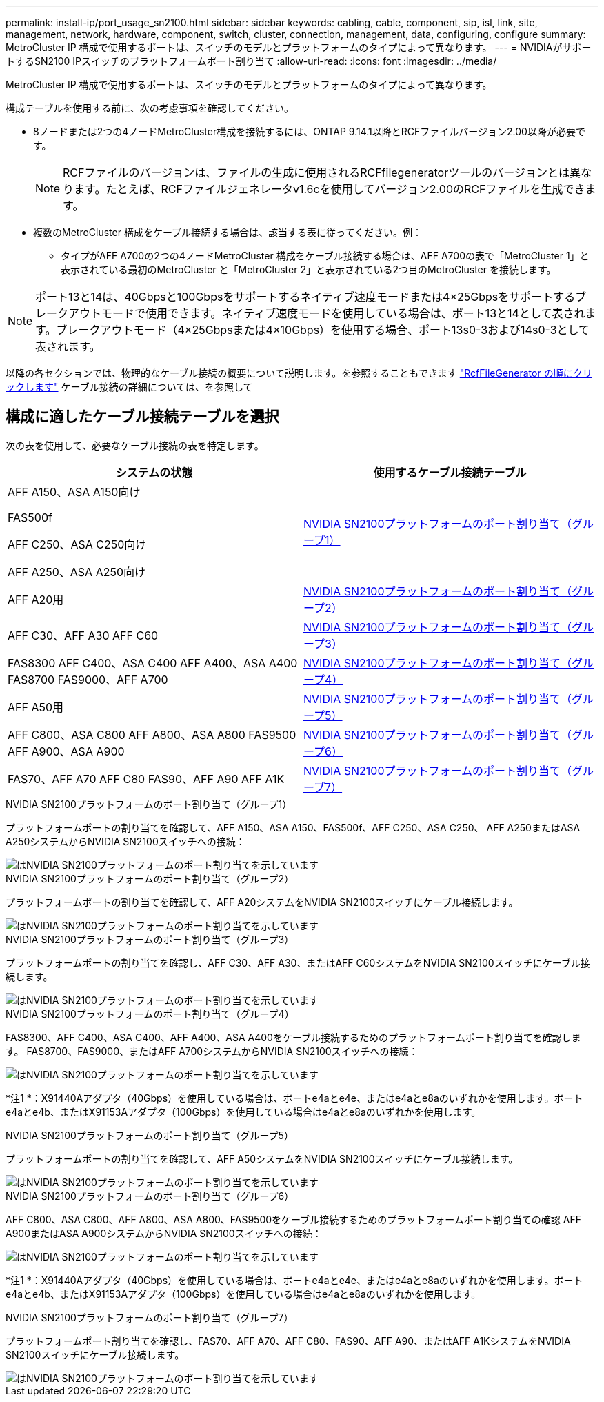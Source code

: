 ---
permalink: install-ip/port_usage_sn2100.html 
sidebar: sidebar 
keywords: cabling, cable, component, sip, isl, link, site, management, network, hardware, component, switch, cluster, connection, management, data, configuring, configure 
summary: MetroCluster IP 構成で使用するポートは、スイッチのモデルとプラットフォームのタイプによって異なります。 
---
= NVIDIAがサポートするSN2100 IPスイッチのプラットフォームポート割り当て
:allow-uri-read: 
:icons: font
:imagesdir: ../media/


[role="lead"]
MetroCluster IP 構成で使用するポートは、スイッチのモデルとプラットフォームのタイプによって異なります。

構成テーブルを使用する前に、次の考慮事項を確認してください。

* 8ノードまたは2つの4ノードMetroCluster構成を接続するには、ONTAP 9.14.1以降とRCFファイルバージョン2.00以降が必要です。
+

NOTE: RCFファイルのバージョンは、ファイルの生成に使用されるRCFfilegeneratorツールのバージョンとは異なります。たとえば、RCFファイルジェネレータv1.6cを使用してバージョン2.00のRCFファイルを生成できます。



* 複数のMetroCluster 構成をケーブル接続する場合は、該当する表に従ってください。例：
+
** タイプがAFF A700の2つの4ノードMetroCluster 構成をケーブル接続する場合は、AFF A700の表で「MetroCluster 1」と表示されている最初のMetroCluster と「MetroCluster 2」と表示されている2つ目のMetroCluster を接続します。





NOTE: ポート13と14は、40Gbpsと100Gbpsをサポートするネイティブ速度モードまたは4×25Gbpsをサポートするブレークアウトモードで使用できます。ネイティブ速度モードを使用している場合は、ポート13と14として表されます。ブレークアウトモード（4×25Gbpsまたは4×10Gbps）を使用する場合、ポート13s0-3および14s0-3として表されます。

以降の各セクションでは、物理的なケーブル接続の概要について説明します。を参照することもできます https://mysupport.netapp.com/site/tools/tool-eula/rcffilegenerator["RcfFileGenerator の順にクリックします"] ケーブル接続の詳細については、を参照して



== 構成に適したケーブル接続テーブルを選択

次の表を使用して、必要なケーブル接続の表を特定します。

[cols="2*"]
|===
| システムの状態 | 使用するケーブル接続テーブル 


 a| 
AFF A150、ASA A150向け

FAS500f

AFF C250、ASA C250向け

AFF A250、ASA A250向け
| <<table_1_nvidia_sn2100,NVIDIA SN2100プラットフォームのポート割り当て（グループ1）>> 


| AFF A20用 | <<table_2_nvidia_sn2100,NVIDIA SN2100プラットフォームのポート割り当て（グループ2）>> 


| AFF C30、AFF A30 AFF C60 | <<table_3_nvidia_sn2100,NVIDIA SN2100プラットフォームのポート割り当て（グループ3）>> 


| FAS8300 AFF C400、ASA C400 AFF A400、ASA A400 FAS8700 FAS9000、AFF A700 | <<table_4_nvidia_sn2100,NVIDIA SN2100プラットフォームのポート割り当て（グループ4）>> 


| AFF A50用 | <<table_5_nvidia_sn2100,NVIDIA SN2100プラットフォームのポート割り当て（グループ5）>> 


| AFF C800、ASA C800 AFF A800、ASA A800 FAS9500 AFF A900、ASA A900 | <<table_6_nvidia_sn2100,NVIDIA SN2100プラットフォームのポート割り当て（グループ6）>> 


| FAS70、AFF A70 AFF C80 FAS90、AFF A90 AFF A1K | <<table_7_nvidia_sn2100,NVIDIA SN2100プラットフォームのポート割り当て（グループ7）>> 
|===
.NVIDIA SN2100プラットフォームのポート割り当て（グループ1）
プラットフォームポートの割り当てを確認して、AFF A150、ASA A150、FAS500f、AFF C250、ASA C250、 AFF A250またはASA A250システムからNVIDIA SN2100スイッチへの接続：

[#table_1_nvidia_sn2100]
image::../media/mcc-ip-cabling-aff-asa-a150-fas500f-a25-c250-MSN2100.png[はNVIDIA SN2100プラットフォームのポート割り当てを示しています]

.NVIDIA SN2100プラットフォームのポート割り当て（グループ2）
プラットフォームポートの割り当てを確認して、AFF A20システムをNVIDIA SN2100スイッチにケーブル接続します。

[#table_2_nvidia_sn2100]
image::../media/mccip-cabling-aff-a20-nvidia-sn2100.png[はNVIDIA SN2100プラットフォームのポート割り当てを示しています]

.NVIDIA SN2100プラットフォームのポート割り当て（グループ3）
プラットフォームポートの割り当てを確認し、AFF C30、AFF A30、またはAFF C60システムをNVIDIA SN2100スイッチにケーブル接続します。

[#table_3_nvidia_sn2100]
image::../media/mccip-cabling-aff-a30-c30-c60-nvidia-sn2100.png[はNVIDIA SN2100プラットフォームのポート割り当てを示しています]

.NVIDIA SN2100プラットフォームのポート割り当て（グループ4）
FAS8300、AFF C400、ASA C400、AFF A400、ASA A400をケーブル接続するためのプラットフォームポート割り当てを確認します。 FAS8700、FAS9000、またはAFF A700システムからNVIDIA SN2100スイッチへの接続：

image::../media/mccip-cabling-fas8300-aff-a400-c400-a700-fas900-nvidaia-sn2100.png[はNVIDIA SN2100プラットフォームのポート割り当てを示しています]

*注1 *：X91440Aアダプタ（40Gbps）を使用している場合は、ポートe4aとe4e、またはe4aとe8aのいずれかを使用します。ポートe4aとe4b、またはX91153Aアダプタ（100Gbps）を使用している場合はe4aとe8aのいずれかを使用します。

.NVIDIA SN2100プラットフォームのポート割り当て（グループ5）
プラットフォームポートの割り当てを確認して、AFF A50システムをNVIDIA SN2100スイッチにケーブル接続します。

[#table_5_nvidia_sn2100]
image::../media/mccip-cabling-aff-a50-nvidia-sn2100.png[はNVIDIA SN2100プラットフォームのポート割り当てを示しています]

.NVIDIA SN2100プラットフォームのポート割り当て（グループ6）
AFF C800、ASA C800、AFF A800、ASA A800、FAS9500をケーブル接続するためのプラットフォームポート割り当ての確認 AFF A900またはASA A900システムからNVIDIA SN2100スイッチへの接続：

image::../media/mcc_ip_cabling_fas8300_aff_asa_a800_a900_fas9500_MSN2100.png[はNVIDIA SN2100プラットフォームのポート割り当てを示しています]

*注1 *：X91440Aアダプタ（40Gbps）を使用している場合は、ポートe4aとe4e、またはe4aとe8aのいずれかを使用します。ポートe4aとe4b、またはX91153Aアダプタ（100Gbps）を使用している場合はe4aとe8aのいずれかを使用します。

.NVIDIA SN2100プラットフォームのポート割り当て（グループ7）
プラットフォームポート割り当てを確認し、FAS70、AFF A70、AFF C80、FAS90、AFF A90、またはAFF A1KシステムをNVIDIA SN2100スイッチにケーブル接続します。

image::../media/mccip-cabling-fas90-fas70-aff-a70--a90-c80-a1k-nvidia-sn2100.png[はNVIDIA SN2100プラットフォームのポート割り当てを示しています]
